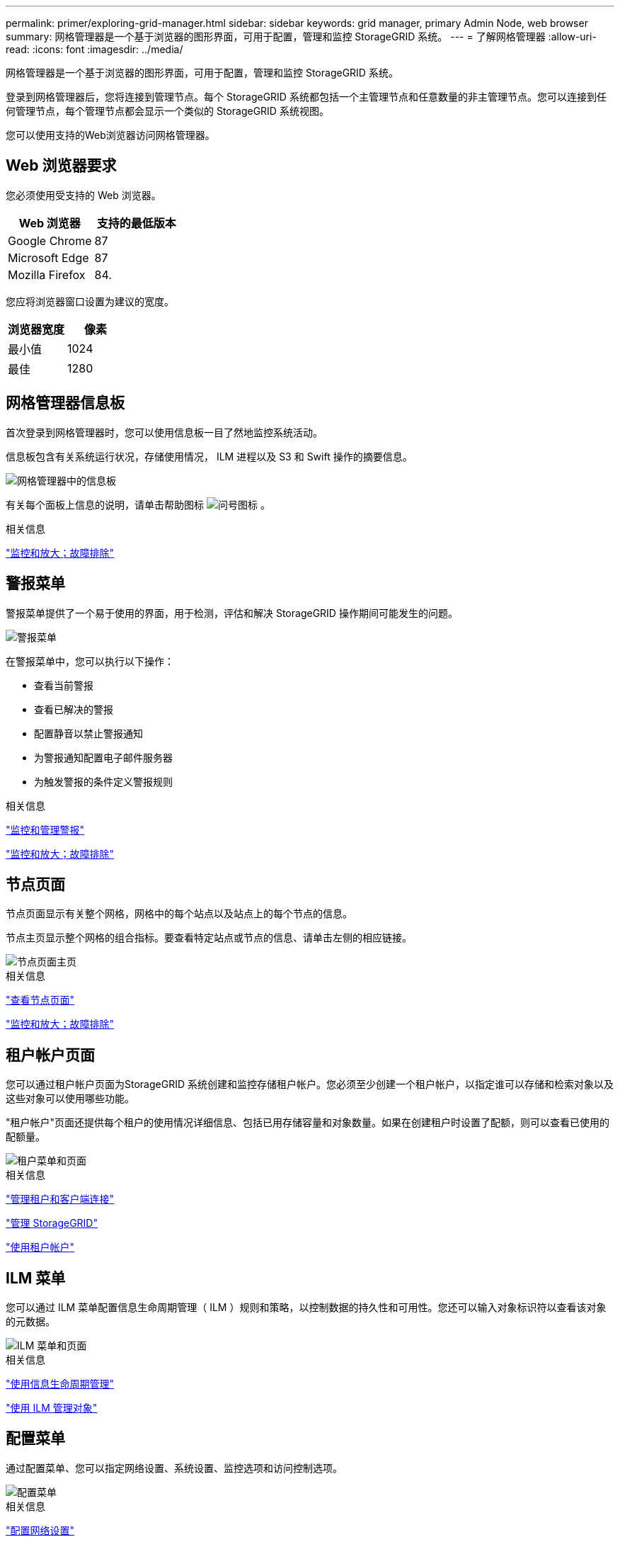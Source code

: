 ---
permalink: primer/exploring-grid-manager.html 
sidebar: sidebar 
keywords: grid manager, primary Admin Node, web browser 
summary: 网格管理器是一个基于浏览器的图形界面，可用于配置，管理和监控 StorageGRID 系统。 
---
= 了解网格管理器
:allow-uri-read: 
:icons: font
:imagesdir: ../media/


[role="lead"]
网格管理器是一个基于浏览器的图形界面，可用于配置，管理和监控 StorageGRID 系统。

登录到网格管理器后，您将连接到管理节点。每个 StorageGRID 系统都包括一个主管理节点和任意数量的非主管理节点。您可以连接到任何管理节点，每个管理节点都会显示一个类似的 StorageGRID 系统视图。

您可以使用支持的Web浏览器访问网格管理器。



== Web 浏览器要求

您必须使用受支持的 Web 浏览器。

[cols="1a,1a"]
|===
| Web 浏览器 | 支持的最低版本 


 a| 
Google Chrome
 a| 
87



 a| 
Microsoft Edge
 a| 
87



 a| 
Mozilla Firefox
 a| 
84.

|===
您应将浏览器窗口设置为建议的宽度。

[cols="1a,1a"]
|===
| 浏览器宽度 | 像素 


 a| 
最小值
 a| 
1024



 a| 
最佳
 a| 
1280

|===


== 网格管理器信息板

首次登录到网格管理器时，您可以使用信息板一目了然地监控系统活动。

信息板包含有关系统运行状况，存储使用情况， ILM 进程以及 S3 和 Swift 操作的摘要信息。

image::../media/grid_manager_dashboard.png[网格管理器中的信息板]

有关每个面板上信息的说明，请单击帮助图标 image:../media/icon_nms_question.gif["问号图标"] 。

.相关信息
link:../monitor/index.html["监控和放大；故障排除"]



== 警报菜单

警报菜单提供了一个易于使用的界面，用于检测，评估和解决 StorageGRID 操作期间可能发生的问题。

image::../media/alerts_menu.png[警报菜单]

在警报菜单中，您可以执行以下操作：

* 查看当前警报
* 查看已解决的警报
* 配置静音以禁止警报通知
* 为警报通知配置电子邮件服务器
* 为触发警报的条件定义警报规则


.相关信息
link:monitoring-and-managing-alerts.html["监控和管理警报"]

link:../monitor/index.html["监控和放大；故障排除"]



== 节点页面

节点页面显示有关整个网格，网格中的每个站点以及站点上的每个节点的信息。

节点主页显示整个网格的组合指标。要查看特定站点或节点的信息、请单击左侧的相应链接。

image::../media/nodes_menu.png[节点页面主页]

.相关信息
link:viewing-nodes-page.html["查看节点页面"]

link:../monitor/index.html["监控和放大；故障排除"]



== 租户帐户页面

您可以通过租户帐户页面为StorageGRID 系统创建和监控存储租户帐户。您必须至少创建一个租户帐户，以指定谁可以存储和检索对象以及这些对象可以使用哪些功能。

"租户帐户"页面还提供每个租户的使用情况详细信息、包括已用存储容量和对象数量。如果在创建租户时设置了配额，则可以查看已使用的配额量。

image::../media/tenants_menu_and_page.png[租户菜单和页面]

.相关信息
link:managing-tenants-and-client-connections.html["管理租户和客户端连接"]

link:../admin/index.html["管理 StorageGRID"]

link:../tenant/index.html["使用租户帐户"]



== ILM 菜单

您可以通过 ILM 菜单配置信息生命周期管理（ ILM ）规则和策略，以控制数据的持久性和可用性。您还可以输入对象标识符以查看该对象的元数据。

image::../media/ilm_menu_and_page.png[ILM 菜单和页面]

.相关信息
link:using-information-lifecycle-management.html["使用信息生命周期管理"]

link:../ilm/index.html["使用 ILM 管理对象"]



== 配置菜单

通过配置菜单、您可以指定网络设置、系统设置、监控选项和访问控制选项。

image::../media/configuration_menu.png[配置菜单]

.相关信息
link:configuring-network-settings.html["配置网络设置"]

link:managing-tenants-and-client-connections.html["管理租户和客户端连接"]

link:reviewing-audit-messages.html["查看审核消息"]

link:controlling-storagegrid-access.html["控制StorageGRID 访问"]

link:../admin/index.html["管理 StorageGRID"]

link:../monitor/index.html["监控和放大；故障排除"]

link:../audit/index.html["查看审核日志"]



== 维护菜单

通过维护菜单、您可以执行维护任务、网络任务和系统任务。

image::../media/maintenance_menu_and_page.png[维护菜单和页面]



=== 维护任务

维护任务包括：

* 执行停用操作以删除未使用的网格节点和站点。
* 用于添加新网格节点和站点的扩展操作。
* 用于更换故障节点和还原数据的恢复操作。




=== 网络

您可以从维护菜单执行的网络任务包括：

* 编辑有关 DNS 服务器的信息。
* 配置网格网络上使用的子网。
* 编辑有关 NTP 服务器的信息。




=== 系统

您可以从维护菜单执行的系统任务包括：

* 查看当前 StorageGRID 许可证的详细信息或上传新许可证。
* 生成恢复包。
* 在选定设备上执行 StorageGRID 软件更新，包括软件升级，修补程序和 SANtricity OS 软件更新。


.相关信息
link:performing-maintenance-procedures.html["执行维护过程"]

link:downloading-recovery-package.html["正在下载恢复包"]

link:../expand/index.html["扩展网格"]

link:../upgrade/index.html["升级软件"]

link:../maintain/index.html["保持并恢复()"]

link:../sg6000/index.html["SG6000 存储设备"]

link:../sg5700/index.html["SG5700 存储设备"]

link:../sg5600/index.html["SG5600 存储设备"]



== 支持菜单

" 支持 " 菜单提供了一些选项，可帮助技术支持分析您的系统并对其进行故障排除。支持菜单分为两部分：工具和警报（旧版）。

image::../media/support_menu.png[支持菜单]



=== 工具

从支持菜单的工具部分，您可以：

* 启用 AutoSupport 。
* 对网格的当前状态执行一组诊断检查。
* 访问网格拓扑树以查看有关网格节点、服务和属性的详细信息。
* 检索日志文件和系统数据。
* 查看详细指标和图表。
+

IMPORTANT: * 指标 * 选项中提供的工具供技术支持使用。这些工具中的某些功能和菜单项会有意失效。





=== 警报（原有）

从支持菜单的警报(旧)部分、您可以查看当前、历史和全局警报、并为旧警报和AutoSupport 设置电子邮件通知。

.相关信息
link:storagegrid-architecture-and-network-topology.html["StorageGRID 架构和网络拓扑"]

link:storagegrid-attributes.html["StorageGRID 属性"]

link:using-storagegrid-support-options.html["使用StorageGRID 支持选项"]

link:../admin/index.html["管理 StorageGRID"]

link:../monitor/index.html["监控和放大；故障排除"]



== 帮助菜单

通过 "Help" 选项，您可以访问当前版本的 StorageGRID 文档中心以及 API 文档。您还可以确定当前安装的 StorageGRID 版本。

image::../media/help_menu.png[帮助菜单]

.相关信息
link:../admin/index.html["管理 StorageGRID"]
